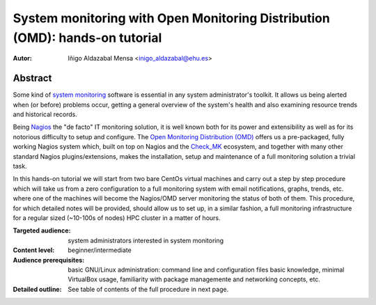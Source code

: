 ****************************************************************************
System monitoring with Open Monitoring Distribution (OMD): hands-on tutorial
****************************************************************************


:Autor: Iñigo Aldazabal Mensa <inigo_aldazabal@ehu.es>


Abstract
########
 
Some kind of `system monitoring`_ software is essential in any system administrator's toolkit. It allows us being alerted when (or before) problems occur, getting a general overview of the system's health and also examining resource trends and historical records.

Being `Nagios`_ the "de facto" IT monitoring solution, it is well known both for its power and extensibility as well as for  its notorious difficulty to setup and configure. The `Open Monitoring Distribution (OMD)`_ offers us a pre-packaged, fully working Nagios system which, built on top on Nagios and the `Check_MK`_ ecosystem, and together with many other standard Nagios plugins/extensions, makes the installation, setup and maintenance of a full monitoring solution a trivial task.

In this hands-on tutorial we will start from two bare CentOs virtual machines and carry out a step by step procedure which will take us from a zero configuration to a full monitoring system with email notifications, graphs, trends, etc. where one of the machines will become the Nagios/OMD server monitoring the status of both of them. This procedure, for which detailed notes will be provided, should allow us to set up, in a similar fashion, a full monitoring infrastructure for a regular sized (~10-100s of nodes) HPC cluster in a matter of hours.


.. _`System monitoring`: http://en.wikipedia.org/wiki/System_monitor
.. _`Nagios`: http://www.Nagios.org/
.. _`check_mk`: http://mathias-kettner.com/check_mk.html
.. _`Open Monitoring Distribution (OMD)`: http://omdistro.org/


:Targeted audience: system administrators interested in system monitoring
:Content level: beginner/intermediate
:Audience prerequisites: basic GNU/Linux administration: command line and configuration files basic knowledge, minimal VirtualBox usage, familiarity with package managemente and networking concepts, etc. 
:Detailed outline: See table of contents of the full procedure in next page.


